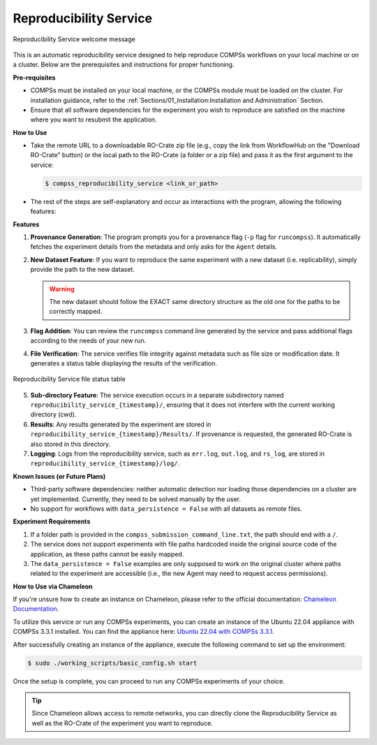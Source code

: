 -----------------------
Reproducibility Service
-----------------------

.. figure:: ./Figures/RS_logo.png
    :name: Reproducibility Service welcome message
    :align: center
    :alt: Logo

    Reproducibility Service welcome message

This is an automatic reproducibility service designed to help reproduce COMPSs workflows on your local machine or on a cluster. Below are the prerequisites and instructions for proper functioning.

**Pre-requisites**

- COMPSs must be installed on your local machine, or the COMPSs module must be loaded on the cluster. For installation guidance, refer to the :ref:`Sections/01_Installation:Installation and Administration` Section.
- Ensure that all software dependencies for the experiment you wish to reproduce are satisfied on the machine where you want to resubmit the application.

**How to Use**

- Take the remote URL to a downloadable RO-Crate zip file (e.g., copy the link from WorkflowHub on the "Download RO-Crate" button) or the local path to the RO-Crate (a folder or a zip file) and pass it as the first argument to the service:

  .. code-block:: console

     $ compss_reproducibility_service <link_or_path>

- The rest of the steps are self-explanatory and occur as interactions with the program, allowing the following features:

**Features**

1. **Provenance Generation**: The program prompts you for a provenance flag (``-p`` flag for ``runcompss``). It automatically fetches the experiment details from the metadata and only asks for the ``Agent`` details.

2. **New Dataset Feature**: If you want to reproduce the same experiment with a new dataset (i.e. replicability), simply provide the path to the new dataset.

   .. WARNING::
      The new dataset should follow the EXACT same directory structure as the old one for the paths to be correctly mapped.

3. **Flag Addition**: You can review the ``runcompss`` command line generated by the service and pass additional flags according to the needs of your new run.

4. **File Verification**: The service verifies file integrity against metadata such as file size or modification date. It generates a status table displaying the results of the verification.

.. figure:: ./Figures/RS_status_table.png
    :name: Reproducibility Service file status table
    :align: center
    :alt: Status Table

    Reproducibility Service file status table

5. **Sub-directory Feature**: The service execution occurs in a separate subdirectory named ``reproducibility_service_{timestamp}/``, ensuring that it does not interfere with the current working directory (cwd).

6. **Results**: Any results generated by the experiment are stored in ``reproducibility_service_{timestamp}/Results/``. If provenance is requested, the generated RO-Crate is also stored in this directory.

7. **Logging**: Logs from the reproducibility service, such as ``err.log``, ``out.log``, and ``rs_log``, are stored in ``reproducibility_service_{timestamp}/log/``.

**Known Issues (or Future Plans)**

- Third-party software dependencies: neither automatic detection nor loading those dependencies on a cluster are yet implemented. Currently, they need to be solved manually by the user.
- No support for workflows with ``data_persistence = False`` with all datasets as remote files.

**Experiment Requirements**

1. If a folder path is provided in the ``compss_submission_command_line.txt``, the path should end with a ``/``.
2. The service does not support experiments with file paths hardcoded inside the original source code of the application, as these paths cannot be easily mapped.
3. The ``data_persistence = False`` examples are only supposed to work on the original cluster where paths related to the experiment are accessible (i.e., the new Agent may need to request access permissions).

**How to Use via Chameleon**

If you're unsure how to create an instance on Chameleon, please refer to the official documentation: `Chameleon Documentation <https://chameleoncloud.readthedocs.io/en/latest/index.html>`_.

To utilize this service or run any COMPSs experiments, you can create an instance of the Ubuntu 22.04 appliance with COMPSs 3.3.1 installed. You can find the appliance here: `Ubuntu 22.04 with COMPSs 3.3.1 <https://www.chameleoncloud.org/appliances/121/>`_.

After successfully creating an instance of the appliance, execute the following command to set up the environment:

.. code-block:: console

   $ sudo ./working_scripts/basic_config.sh start

Once the setup is complete, you can proceed to run any COMPSs experiments of your choice.

.. TIP::
   Since Chameleon allows access to remote networks, you can directly clone the Reproducibility Service as well as the RO-Crate of the experiment you want to reproduce.
